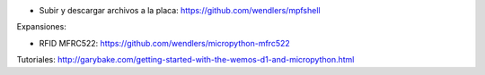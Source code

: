 * Subir y descargar archivos a la placa: https://github.com/wendlers/mpfshell

Expansiones:

* RFID MFRC522: https://github.com/wendlers/micropython-mfrc522

Tutoriales:
http://garybake.com/getting-started-with-the-wemos-d1-and-micropython.html
